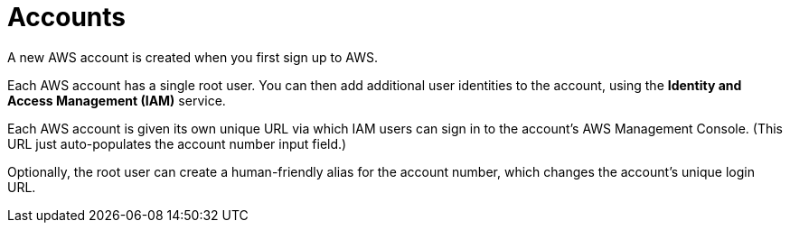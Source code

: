 = Accounts

A new AWS account is created when you first sign up to AWS.

Each AWS account has a single root user. You can then add additional user identities to the account, using the *Identity and Access Management (IAM)* service.

Each AWS account is given its own unique URL via which IAM users can sign in to the account's AWS Management Console. (This URL just auto-populates the account number input field.)

Optionally, the root user can create a human-friendly alias for the account number, which changes the account's unique login URL.

